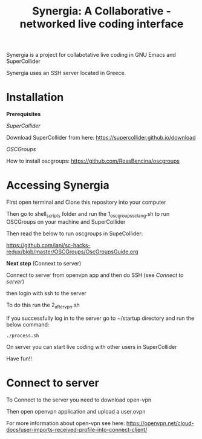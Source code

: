 #+TITLE: Synergia: A Collaborative - networked live coding interface

Synergia is a project for collabotative live coding in GNU Emacs and SuperCollider

Synergia uses an SSH server located in Greece.


* Installation

*Prerequisites*

/SuperCollider/

Download SuperCollider from here: https://supercollider.github.io/download

/OSCGroups/

How to install oscgroups: https://github.com/RossBencina/oscgroups

* Accessing Synergia

First open terminal and Clone this repository into your computer

Then go to shell_scripts folder and run the 1_oscgroups_sclang.sh to run OSCGroups on your
machine and SuperCollider

Then read the below to run oscgroups in SupeCollider:

https://github.com/iani/sc-hacks-redux/blob/master/OSCGroups/OscGroupsGuide.org

*Next step* (Connext to server)

Connect to server from openvpn app and then do SSH (see [[Connect to server]])

then login with ssh to the server

To do this run the 2_after_vpn.sh

If you successfully log in to the server go to ~/startup directory and run the
below command:

#+begin_src
./process.sh
#+end_src


On server you can start live coding with other users in SuperCollider

Have fun!!

* Connect to server

To Connect to the server you need to download open-vpn

Then open openvpn application and upload a user.ovpn

For more information about open-vpn see here: https://openvpn.net/cloud-docs/user-imports-received-profile-into-connect-client/

